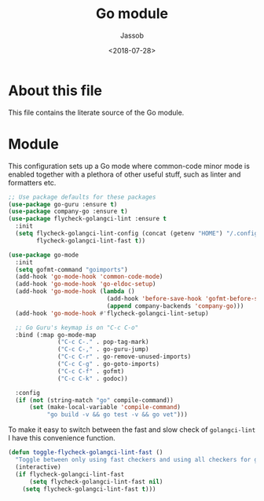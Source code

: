 # -*- indent-tabs-mode: nil; -*-
#+TITLE: Go module
#+AUTHOR: Jassob
#+DATE: <2018-07-28>

* About this file
  This file contains the literate source of the Go module.

* Module
  This configuration sets up a Go mode where common-code minor mode is
  enabled together with a plethora of other useful stuff, such as
  linter and formatters etc.

  #+begin_src emacs-lisp :tangle module.el
    ;; Use package defaults for these packages
    (use-package go-guru :ensure t)
    (use-package company-go :ensure t)
    (use-package flycheck-golangci-lint :ensure t
      :init
      (setq flycheck-golangci-lint-config (concat (getenv "HOME") "/.config/golangci.yml")
            flycheck-golangci-lint-fast t))

    (use-package go-mode
      :init
      (setq gofmt-command "goimports")
      (add-hook 'go-mode-hook 'common-code-mode)
      (add-hook 'go-mode-hook 'go-eldoc-setup)
      (add-hook 'go-mode-hook (lambda ()
                                (add-hook 'before-save-hook 'gofmt-before-save)
                                (append company-backends 'company-go)))
      (add-hook 'go-mode-hook #'flycheck-golangci-lint-setup)

      ;; Go Guru's keymap is on "C-c C-o"
      :bind (:map go-mode-map
                  ("C-c C-." . pop-tag-mark)
                  ("C-c C-," . go-guru-jump)
                  ("C-c C-r" . go-remove-unused-imports)
                  ("C-c C-g" . go-goto-imports)
                  ("C-c C-f" . gofmt)
                  ("C-c C-k" . godoc))

      :config
      (if (not (string-match "go" compile-command))
          (set (make-local-variable 'compile-command)
               "go build -v && go test -v && go vet")))
  #+end_src

  To make it easy to switch between the fast and slow check of
  ~golangci-lint~ I have this convenience function.

  #+begin_src emacs-lisp :tangle module.el
    (defun toggle-flycheck-golangci-lint-fast ()
      "Toggle between only using fast checkers and using all checkers for golangci-lint."
      (interactive)
      (if flycheck-golangci-lint-fast
          (setq flycheck-golangci-lint-fast nil)
        (setq flycheck-golangci-lint-fast t)))
  #+end_src
